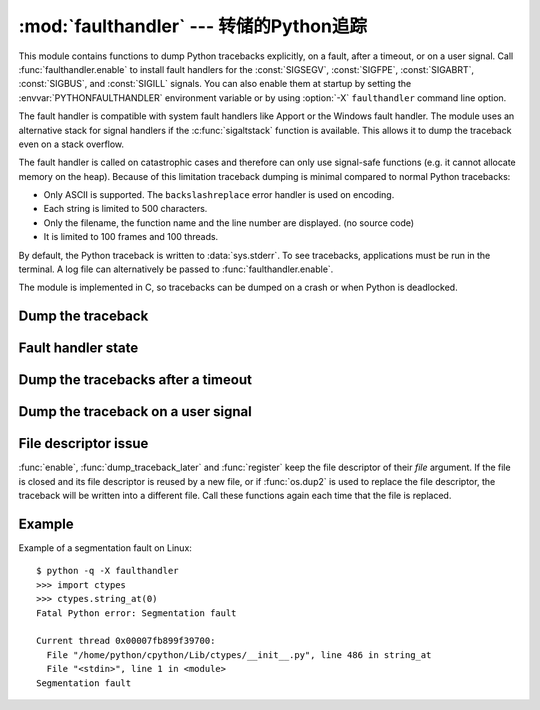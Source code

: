 :mod:`faulthandler` --- 转储的Python追踪
=================================================

.. module:: faulthandler
   :synopsis: Dump the Python traceback.

This module contains functions to dump Python tracebacks explicitly, on a fault,
after a timeout, or on a user signal. Call :func:`faulthandler.enable` to
install fault handlers for the :const:`SIGSEGV`, :const:`SIGFPE`,
:const:`SIGABRT`, :const:`SIGBUS`, and :const:`SIGILL` signals. You can also
enable them at startup by setting the :envvar:`PYTHONFAULTHANDLER` environment
variable or by using :option:`-X` ``faulthandler`` command line option.

The fault handler is compatible with system fault handlers like Apport or the
Windows fault handler. The module uses an alternative stack for signal handlers
if the :c:func:`sigaltstack` function is available. This allows it to dump the
traceback even on a stack overflow.

The fault handler is called on catastrophic cases and therefore can only use
signal-safe functions (e.g. it cannot allocate memory on the heap). Because of
this limitation traceback dumping is minimal compared to normal Python
tracebacks:

* Only ASCII is supported. The ``backslashreplace`` error handler is used on
  encoding.
* Each string is limited to 500 characters.
* Only the filename, the function name and the line number are
  displayed. (no source code)
* It is limited to 100 frames and 100 threads.

By default, the Python traceback is written to :data:`sys.stderr`. To see
tracebacks, applications must be run in the terminal. A log file can
alternatively be passed to :func:`faulthandler.enable`.

The module is implemented in C, so tracebacks can be dumped on a crash or when
Python is deadlocked.

.. versionadded:: 3.3


Dump the traceback
------------------

.. function:: dump_traceback(file=sys.stderr, all_threads=True)

   Dump the tracebacks of all threads into *file*. If *all_threads* is
   ``False``, dump only the current thread.


Fault handler state
-------------------

.. function:: enable(file=sys.stderr, all_threads=True)

   Enable the fault handler: install handlers for the :const:`SIGSEGV`,
   :const:`SIGFPE`, :const:`SIGABRT`, :const:`SIGBUS` and :const:`SIGILL`
   signals to dump the Python traceback. If *all_threads* is ``True``,
   produce tracebacks for every running thread. Otherwise, dump only the current
   thread.

.. function:: disable()

   Disable the fault handler: uninstall the signal handlers installed by
   :func:`enable`.

.. function:: is_enabled()

   Check if the fault handler is enabled.


Dump the tracebacks after a timeout
-----------------------------------

.. function:: dump_traceback_later(timeout, repeat=False, file=sys.stderr, exit=False)

   Dump the tracebacks of all threads, after a timeout of *timeout* seconds, or
   every *timeout* seconds if *repeat* is ``True``.  If *exit* is ``True``, call
   :c:func:`_exit` with status=1 after dumping the tracebacks.  (Note
   :c:func:`_exit` exits the process immediately, which means it doesn't do any
   cleanup like flushing file buffers.) If the function is called twice, the new
   call replaces previous parameters and resets the timeout. The timer has a
   sub-second resolution.

   This function is implemented using a watchdog thread and therefore is not
   available if Python is compiled with threads disabled.

.. function:: cancel_dump_traceback_later()

   Cancel the last call to :func:`dump_traceback_later`.


Dump the traceback on a user signal
-----------------------------------

.. function:: register(signum, file=sys.stderr, all_threads=True, chain=False)

   Register a user signal: install a handler for the *signum* signal to dump
   the traceback of all threads, or of the current thread if *all_threads* is
   ``False``, into *file*. Call the previous handler if chain is ``True``.

   Not available on Windows.

.. function:: unregister(signum)

   Unregister a user signal: uninstall the handler of the *signum* signal
   installed by :func:`register`. Return ``True`` if the signal was registered,
   ``False`` otherwise.

   Not available on Windows.


File descriptor issue
---------------------

:func:`enable`, :func:`dump_traceback_later` and :func:`register` keep the
file descriptor of their *file* argument. If the file is closed and its file
descriptor is reused by a new file, or if :func:`os.dup2` is used to replace
the file descriptor, the traceback will be written into a different file. Call
these functions again each time that the file is replaced.


Example
-------

Example of a segmentation fault on Linux: ::

    $ python -q -X faulthandler
    >>> import ctypes
    >>> ctypes.string_at(0)
    Fatal Python error: Segmentation fault

    Current thread 0x00007fb899f39700:
      File "/home/python/cpython/Lib/ctypes/__init__.py", line 486 in string_at
      File "<stdin>", line 1 in <module>
    Segmentation fault

